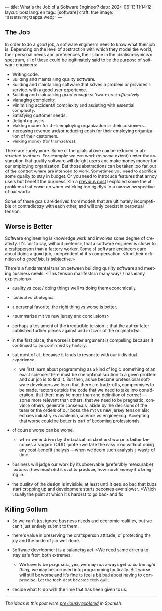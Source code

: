 ---
title: What's the Job of a Software Engineer?
date: 2024-06-13 11:14:12
layout: post
lang: en
tags: [software]
draft: true
image: "assets/img/zappa.webp"
---
#+OPTIONS: toc:nil num:nil
#+LANGUAGE: en

** The Job
In order to do a /good/ job, a software engineers need to know what their job is. Depending on the level of abstraction with which they model the world, their personal needs and preferences, their place in the idealism-cynicism spectrum, all of these could be legitimately said to be the purpose of software engineers:

# TODO consider linkingn some sources
- Writing code.
- Building and maintaining quality software.
- Building and maintaining software that solves a problem or provides a service, with a good user experience.
- Building and maintaining /good enough/ software /cost-effectively/.
- Managing complexity.
- Minimizing accidental complexity and assisting with essential complexity.
- Satisfying customer needs.
- Delighting users.
- Making money for their employing organization or their customers.
- Increasing revenue and/or reducing costs for their employing organization of their customers.
- Making money (for themselves).

There are surely more.
Some of the goals above can be reduced or abstracted to others. For example: we can work (to some extent) under the assumption that quality software will delight users and make money money for our employing organization.
But those abstractions can be taken too far, out of the context where are intended to work. Sometimes you need to sacrifice some quality to stay in budget. Or you need to introduce features that annoy users but benefit the business. <In a [[file:code-is-run-more-than-read][previous post]] I explored some the of problems that come up when <sticking too rigidly> to a narrow perspective of our work>

Some of these goals are derived from models that are ultimately incompatible or contradictory with each other, and will only coexist in perpetual tension.

** Worse is Better
Software engineering is knowledge work and involves some degree of creativity. It's fair to say, without pretense, that a software engineer is closer to a craftsperson than a factory worker. Some of software engineers care about doing a good job, independent of it's compensation. <And their definition of /a good job/, is subjective.>

There's a fundamental tension between building quality software and meeting business needs.
<This tension manifests in many ways / has many expressions>
- quality vs cost / doing things well vs doing them economically.
- tactical vs strategical
- a personal favorite, the right thing vs worse is better.

- <summarize mit vs new jersey and conclusions>
- perhaps a testament of the irreducible tension is that the author later published further pieces against and in favor of the original idea.

- in the first place, the worse is better argument is compelling because it continued to be confirmed by history.
- but most of all, because it tends to resonate with our individual experience.
  - we first learn about programming as a kind of logic, something of an exact science: there must be one optimal solution to a given problem and our job is to find it. But then, as we become professional software developers we learn that there are trade-offs, compromises to be made, factors outside the code that we need to take into consideration. that there may be more than one definition of /correct/ ---some more relevant than others. that we need to be pragmatic, convince others, generate consensus, abide by the decisions of the team or the orders of our boss. the mit vs new jersey tension also echoes industry vs academia, science vs engineering. Accepting that worse could be better is part of becoming professionals.

- of course worse can be worse.
  - when we're driven by the tactical mindset and worse is better becomes a slogan:
    TODO quote
    <we take the easy road without doing any cost-benefit analysis ---when we deem such analysis a waste of time.
- business will judge our work by its observable (preferably measurable) features: how much did it cost to produce, how much money it's bringing in.
- the quality of the design is invisible, at least until it gets so bad that bugs start cropping up and development starts becomes ever slower. <Which usually the point at which it's hardest to go back and fix

** Killing Gollum
- So we can't just ignore business needs and economic realities, but we can't just entirely submit to them.

- there's value in preserving the craftsperson attitude, of protecting the joy and the pride of job well done.
  #  Hay que encontrar una manera de dosificar esa pulsión por lo bueno y lo bello, cultivarla sin dejar que sea la sola fuerza conductora de nuestras decisiones, camuflarla. Darle una fachada de pragmatismo ingenieril a nuestro núcleo idealista.
- Software development is a balancing act. <We need some criteria to stay safe from both extremes.
  - We have to be pragmatic, yes, we may not always get to do /the right thing/, we may be cornered into programming tactically. But worse will still be worse and it's fine to feel a bit bad about having to compromise. Let the tech debt become tech guilt.
 # Entonces solo vamos a permitirnos cortar camino cuando lo justifique un análisis; vamos a simplificar el código aunque ya funcione; vamos a negociar por tiempo para mejorar los sistemas o vamos a pasar las mejoras por contrabando. Sembrar belleza al costado del camino, maximizar el beneficio de la complejidad que eliminemos. Pensar estratégicamente, aunque solo alcancemos a ejecutar una parte de lo que creamos necesario. Hacer lo que se pueda con el tiempo que tengamos.
- decide what to do with the time that has been given to us.

-----
/The ideas in this post were [[file:worse-is-better-is-worse-is-better][previously]] [[file:inocencia-interrumpida][explored]] in Spanish./
